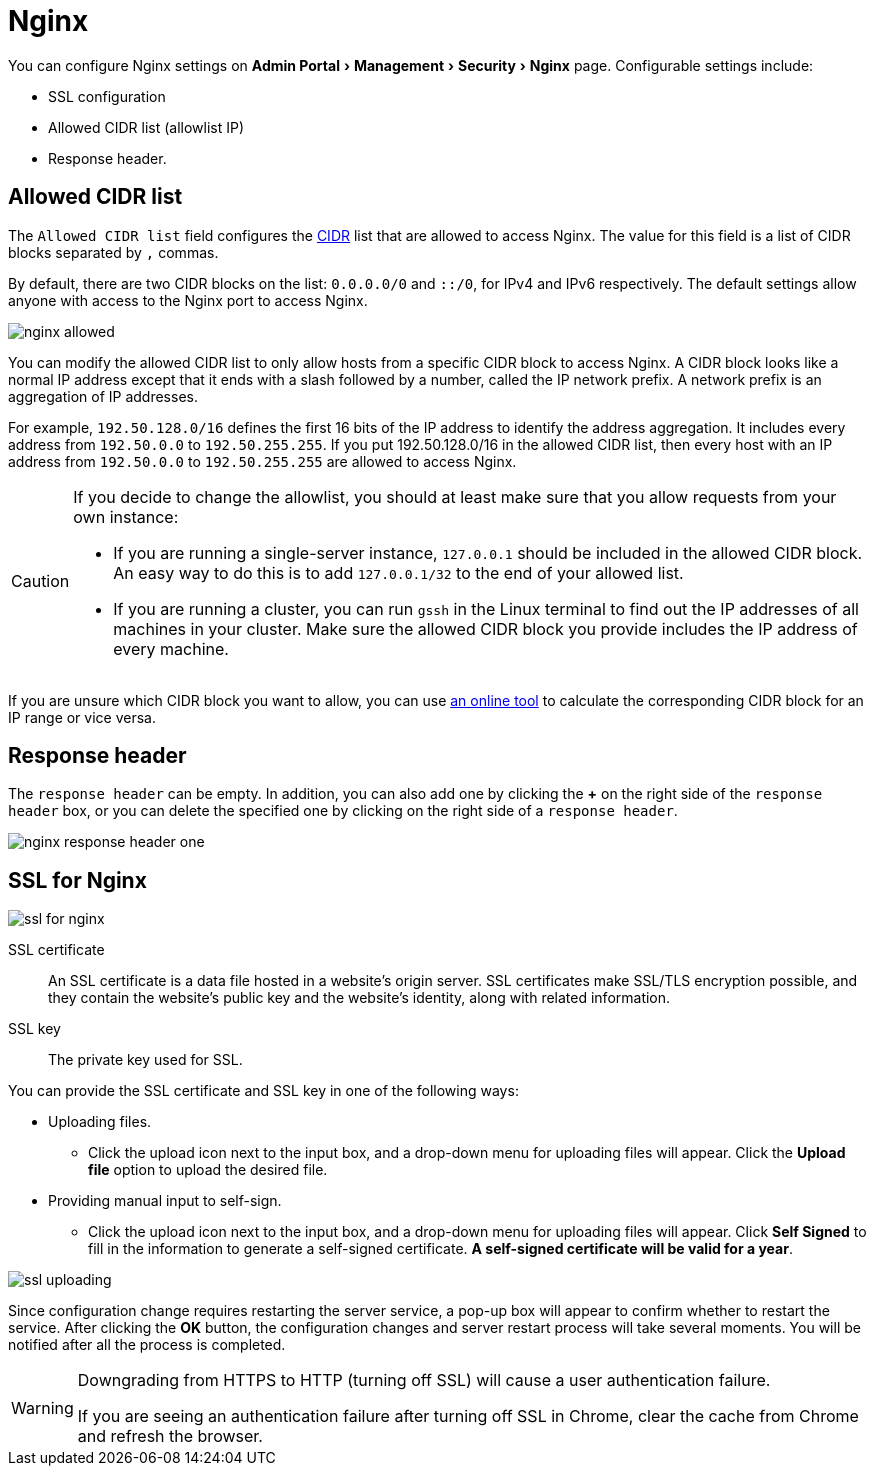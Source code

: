 = Nginx
:server-name: nginx
:description: The Nginx configuration page.
:experimental:

You can configure Nginx settings on menu:Admin Portal[Management > Security > Nginx] page.
Configurable settings include:

* SSL configuration
* Allowed CIDR list (allowlist IP)
* Response header.

== Allowed CIDR list

The `Allowed CIDR list` field configures the link:https://en.wikipedia.org/wiki/Classless_Inter-Domain_Routing[CIDR] list that are allowed to access Nginx.
The value for this field is a list of CIDR blocks separated by `,` commas.

By default, there are two CIDR blocks on the list: `0.0.0.0/0` and `::/0`, for IPv4 and IPv6 respectively.
The default settings allow anyone with access to the Nginx port to access Nginx.

image::nginx-allowed.png[]

You can modify the allowed CIDR list to only allow hosts from a specific CIDR block to access Nginx.
A CIDR block looks like a normal IP address except that it ends with a slash followed by a number, called the IP network prefix.
A network prefix is an aggregation of IP addresses.


For example, `192.50.128.0/16` defines the first 16 bits of the IP address to identify the address aggregation.
It includes every address from `192.50.0.0` to `192.50.255.255`.
If you put 192.50.128.0/16 in the allowed CIDR list, then every host with an IP address from `192.50.0.0` to `192.50.255.255` are allowed to access Nginx.

[CAUTION]
====
If you decide to change the allowlist, you should at least make sure that you allow requests from your own instance:

* If you are running a single-server instance, `127.0.0.1` should be included in the allowed CIDR block.
An easy way to do this is to add `127.0.0.1/32` to the end of your allowed list.
* If you are running a cluster, you can run `gssh` in the Linux terminal to find out the IP addresses of all machines in your cluster.
Make sure the allowed CIDR block you provide includes the IP address of every machine.
====

If you are unsure which CIDR block you want to allow, you can use link:https://www.ipaddressguide.com/cidr[an online tool] to calculate the corresponding CIDR block for an IP range or vice versa.

== Response header

The `response header` can be empty.
In addition, you can also add one by clicking the btn:[+] on the right side of the `response header` box, or you can delete the specified one by clicking on the right side of a `response header`.

image::nginx-response-header-one.png[]


== SSL for Nginx

image::ssl-for-nginx.png[]

SSL certificate:: An SSL certificate is a data file hosted in a website's origin server. SSL certificates make SSL/TLS encryption possible, and they contain the website's public key and the website's identity, along with related information.

SSL key:: The private key used for SSL.

You can provide the SSL certificate and SSL key in one of the following ways:

* Uploading files.
 ** Click the upload icon next to the input box, and a drop-down menu for uploading files will appear.
Click the btn:[Upload file] option to upload the desired file.
* Providing manual input to self-sign.
 ** Click the upload icon next to the input box, and a drop-down menu for uploading files will appear.
Click btn:[Self Signed] to fill in the information to generate a self-signed certificate.
*A self-signed certificate will be valid for a year*.

image::ssl-uploading.png[]

Since configuration change requires restarting the server service, a pop-up box will appear to confirm whether to restart the service.
After clicking the btn:[OK] button, the configuration changes and server restart process will take several moments.
You will be notified after all the process is completed.

[WARNING]
====
Downgrading from HTTPS to HTTP (turning off SSL) will cause a user authentication failure.

If you are seeing an authentication failure after turning off SSL in Chrome, clear the cache from Chrome and refresh the browser.
====
